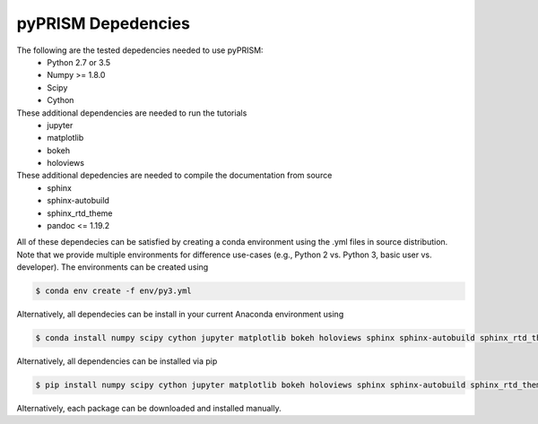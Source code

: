 .. _dependencies:

pyPRISM Depedencies
====================

The following are the tested depedencies needed to use pyPRISM:
    - Python 2.7 or 3.5
    - Numpy >= 1.8.0
    - Scipy
    - Cython

These additional dependencies are needed to run the tutorials
    - jupyter
    - matplotlib
    - bokeh
    - holoviews

These additional depedencies are needed to compile the documentation from source
    - sphinx
    - sphinx-autobuild
    - sphinx_rtd_theme
    - pandoc <= 1.19.2

All of these dependecies can be satisfied by creating a conda environment using
the .yml files in source distribution. Note that we provide multiple
environments for difference use-cases (e.g., Python 2 vs. Python 3, basic user
vs. developer). The environments can be created using

.. code-block:: bash

    $ conda env create -f env/py3.yml

Alternatively, all dependecies can be install in your current Anaconda environment using

.. code-block:: bash

    $ conda install numpy scipy cython jupyter matplotlib bokeh holoviews sphinx sphinx-autobuild sphinx_rtd_theme

    
Alternatively, all dependencies can be installed via pip

.. code-block:: bash

    $ pip install numpy scipy cython jupyter matplotlib bokeh holoviews sphinx sphinx-autobuild sphinx_rtd_theme

Alternatively, each package can be downloaded and installed manually.

